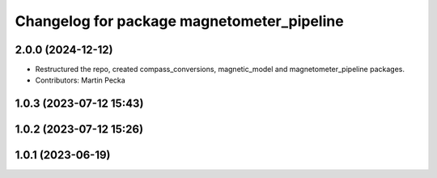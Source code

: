 .. SPDX-License-Identifier: BSD-3-Clause
.. SPDX-FileCopyrightText: Czech Technical University in Prague

^^^^^^^^^^^^^^^^^^^^^^^^^^^^^^^^^^^^^^^^^^^
Changelog for package magnetometer_pipeline
^^^^^^^^^^^^^^^^^^^^^^^^^^^^^^^^^^^^^^^^^^^

2.0.0 (2024-12-12)
------------------
* Restructured the repo, created compass_conversions, magnetic_model and magnetometer_pipeline packages.
* Contributors: Martin Pecka

1.0.3 (2023-07-12 15:43)
------------------------

1.0.2 (2023-07-12 15:26)
------------------------

1.0.1 (2023-06-19)
------------------
